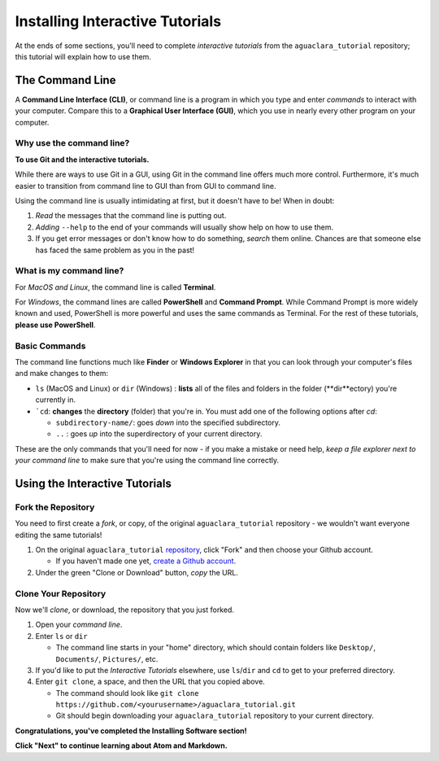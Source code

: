 .. _installing-interactive-tutorials:

********************************
Installing Interactive Tutorials
********************************

At the ends of some sections, you'll need to complete *interactive tutorials* from the ``aguaclara_tutorial`` repository; this tutorial will explain how to use them.

The Command Line
================

A **Command Line Interface (CLI)**\ , or command line is a program in which you type and enter *commands* to interact with your computer. Compare this to a **Graphical User Interface (GUI)**\ , which you use in nearly every other program on your computer.

Why use the command line?
-------------------------

**To use Git and the interactive tutorials.**

While there are ways to use Git in a GUI, using Git in the command line offers much more control. Furthermore, it's much easier to transition from command line to GUI than from GUI to command line.

Using the command line is usually intimidating at first, but it doesn't have to be! When in doubt:


#. *Read* the messages that the command line is putting out.
#. *Adding* ``--help`` to the end of your commands will usually show help on how to use them.
#. If you get error messages or don't know how to do something, *search* them online. Chances are that someone else has faced the same problem as you in the past!

What is my command line?
------------------------

For *MacOS and Linux*\ , the command line is called **Terminal**.

For *Windows*\ , the command lines are called **PowerShell** and **Command Prompt**. While Command Prompt is more widely known and used, PowerShell is more powerful and uses the same commands as Terminal. For the rest of these tutorials, **please use PowerShell**.

.. _installing-interactive-tutorials-basic-commands:

Basic Commands
--------------

The command line functions much like **Finder** or **Windows Explorer** in that you can look through your computer's files and make changes to them:


* ``ls`` (MacOS and Linux) or ``dir`` (Windows) : **lists** all of the files and folders in the folder (**dir**ectory) you're currently in.
* ```cd``: **changes** the **directory** (folder) that you're in. You must add one of the following options after `cd`:

  * ``subdirectory-name/``\ : goes *down* into the specified subdirectory.
  * ``..`` : goes *up* into the superdirectory of your current directory.


.. raw:: html

   <!-- TODO: add a screen recording of using ls and cd. -->



These are the only commands that you'll need for now - if you make a mistake or need help, *keep a file explorer next to your command line* to make sure that you're using the command line correctly.

Using the Interactive Tutorials
===============================

Fork the Repository
-------------------

You need to first create a *fork*\ , or copy, of the original ``aguaclara_tutorial`` repository - we wouldn't want everyone editing the same tutorials!


#. On the original ``aguaclara_tutorial`` `repository <https://github.com/AguaClara/aguaclara_tutorial>`_\ , click "Fork" and then choose your Github account.

   * If you haven't made one yet, `create a Github account <https://github.com/join?source=header-home>`_.

#. Under the green "Clone or Download" button, *copy* the URL.

Clone Your Repository
---------------------

Now we'll *clone*\ , or download, the repository that you just forked.


#. Open your *command line*.
#. Enter ``ls`` or ``dir``

   * The command line starts in your "home" directory, which should contain folders like ``Desktop/``\ , ``Documents/``\ , ``Pictures/``\ , etc.

#. If you'd like to put the *Interactive Tutorials* elsewhere, use ``ls``/``dir`` and ``cd`` to get to your preferred directory.
#. Enter ``git clone``\ , a space, and then the URL that you copied above.

   * The command should look like ``git clone https://github.com/<yourusername>/aguaclara_tutorial.git``
   * Git should begin downloading your ``aguaclara_tutorial`` repository to your current directory.


.. raw:: html

   <!-- TODO: Add a screen recording of cloning the repo. -->



**Congratulations, you've completed the Installing Software section!**

**Click "Next" to continue learning about Atom and Markdown.**
